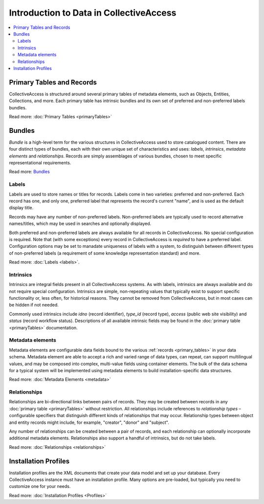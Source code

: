 .. intro_to_data:

Introduction to Data in CollectiveAccess
=========================================

.. contents::
   :local:
   
Primary Tables and Records
``````````````````````````

CollectiveAccess is structured around several primary tables of metadata elements, such as Objects, Entities, Collections, and more. Each primary table has intrinsic bundles and its own set of preferred and non-preferred labels bundles. 

Read more: :doc:`Primary Tables <primaryTables>`


Bundles
```````

`Bundle` is a high-level term for the various structures in CollectiveAccess used to store catalogued content. There are four distinct types of bundles, each with their own unique set of characteristics and uses: `labels`, `intrinsics`, `metadata elements` and `relationships`. Records are simply assemblages of various bundles, chosen to meet specific representational requirements.

Read more: `Bundles <https://manual.collectiveaccess.org/providence/user/reference/glossaries/Bundles.html?highlight=bundles>`_

Labels
******

Labels are used to store names or titles for records. Labels come in two varieties: preferred and non-preferred. Each record has one, and only one, preferred label that represents the record's current "name", and is used as the default display title. 

Records may have any number of non-preferred labels. Non-preferred labels are typically used to record alternative names/titles, which may be used in searches and optionally displayed. 

Both preferred and non-preferred labels are always available for all records in CollectiveAccess. No special configuration is required. Note that (with some exceptions) every record in CollectiveAccess is `required` to have a preferred label. Configuration options may be set to manadate uniqueness of labels with a system, to distinguish between different types of non-preferred labels (a requirement of some knowledge representation standard) and more. 

Read more: :doc:`Labels <labels>`.

Intrinsics
**********

Intrinsics are integral fields present in all CollectiveAccess systems. As with labels, intrinsics are always available and do not require special configuration. Intrinsics are simple, non-repeating values that typically exist to support specific functionality or, less often, for historical reasons. They cannot be removed from CollectiveAccess, but in most cases can be hidden if not needed.

Commonly used intrinsics include `idno` (record identifier), `type_id` (record type), `access` (public web site visibility) and `status` (record workflow status). Descriptions of all available intrinsic fields may be found in the :doc:`primary table <primaryTables>` documentation.

Metadata elements
***************** 

Metadata elements are configurable data fields bound to the various :ref:`records <primary_tables>` in your data schema. Metadata element are able to accept a rich and varied range of data types, can repeat, can support multilingual values, and may be composed into complex, multi-value fields using container elements. The bulk of the data schema for a typical system will be implemented using metadata elements to build installation-specific data structures.

Read more: :doc:`Metadata Elements <metadata>`

Relationships
**************

Relationships are bi-directional links between pairs of records. They may be created between records in any :doc:`primary table <primaryTables>` without restriction. All relationships include references to `relationship types` – configurable specifiers that distinguish different kinds of relationships that may occur. Relationship types between object and entity records might include, for example, "creator", "donor" and "subject". 

Any number of relationships can be created between a pair of records, and each relationship can optionally incorporate additional metadata elements. Relationships also support a handful of intrinsics, but do not take labels. 

Read more: :doc:`Relationships <relationships>` 


Installation Profiles
``````````````````````

Installation profiles are the XML documents that create your data model and set up your database. Every CollectiveAccess instance must have an installation profile. Many options are pre-loaded, but typically you need to customize one for your needs.  

Read more: :doc:`Installation Profiles <Profiles>`